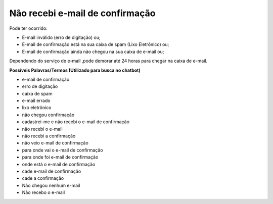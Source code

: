 ﻿Não recebi e-mail de confirmação
================================

Pode ter ocorrido:

- E-mail inválido (erro de digitação) ou; 
- E-mail de confirmação está na sua caixa de spam (Lixo Eletrônico) ou;
- E-mail de confirmação ainda não chegou na sua caixa de e-mail ou;

Dependendo do serviço de e-mail ,pode demorar até 24 horas para chegar na caixa de e-mail.

.. Caso não tenha recebido o e-mail, encaminhar e-mail para cidadaniadigital@planejamento.gov.br e informe o problema com detalhes. (comentado conforme orientação do Hudson)

**Possíveis Palavras/Termos (Utilizado para busca no chatbot)**

- e-mail de confirmação
- erro de digitação
- caixa de spam
- e-mail errado
- lixo eletrônico
- não chegou confirmação
- cadastrei-me e não recebi o e-mail de confirmação
- não recebi o e-mail
- não recebi a confirmação
- não veio e-mail de confirmação
- para onde vai o e-mail de confirmação
- para onde foi e-mail de confirmação
- onde está o e-mail de confirmação
- cade e-mail de confirmação
- cade a confirmação
- Não chegou nenhum e-mail
- Não recebo o e-mail

.. |site externo| image:: _images/site-ext.gif
            
